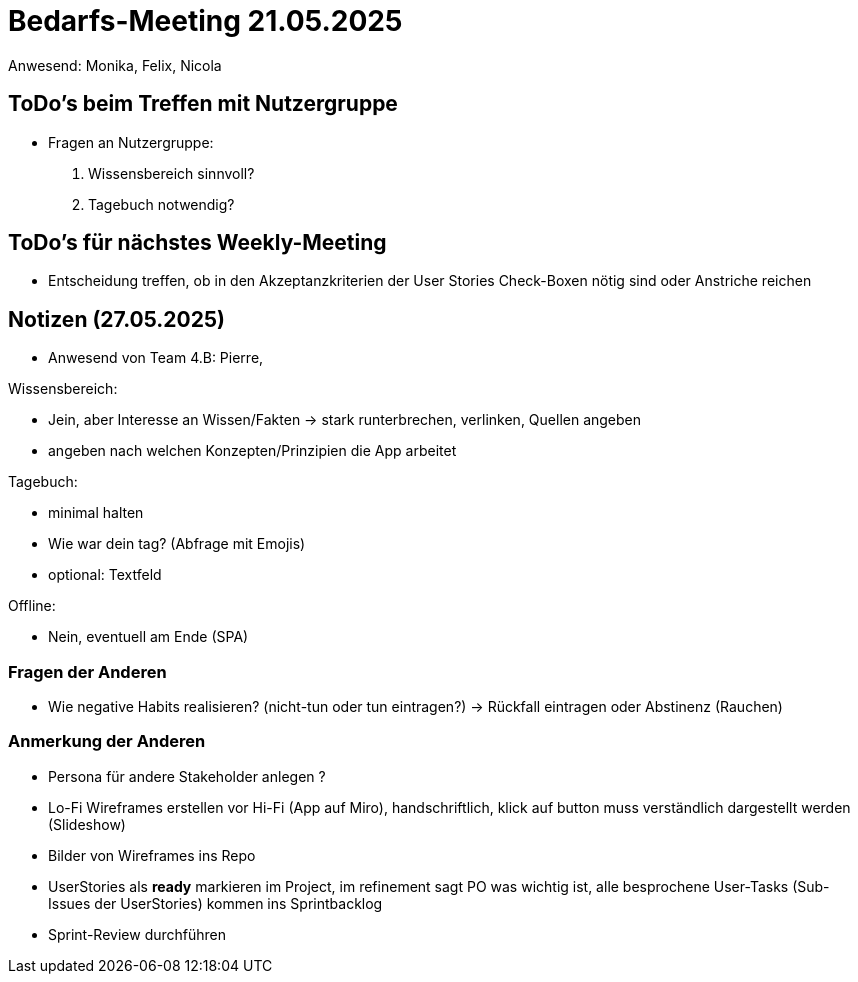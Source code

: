 = Bedarfs-Meeting 21.05.2025
Anwesend: Monika, Felix, Nicola

== ToDo's beim Treffen mit Nutzergruppe

- Fragen an Nutzergruppe:
1. Wissensbereich sinnvoll?
2. Tagebuch notwendig?

== ToDo's für nächstes Weekly-Meeting

- Entscheidung treffen, ob in den Akzeptanzkriterien der User Stories Check-Boxen nötig sind oder Anstriche reichen


== Notizen (27.05.2025)
- Anwesend von Team 4.B: Pierre, 

.Wissensbereich: 
- Jein, aber Interesse an Wissen/Fakten
-> stark runterbrechen, verlinken, Quellen angeben
- angeben nach welchen Konzepten/Prinzipien die App arbeitet


.Tagebuch:
- minimal halten
- Wie war dein tag? (Abfrage mit Emojis)
- optional: Textfeld

.Offline:
- Nein, eventuell am Ende (SPA)

=== Fragen der Anderen

- Wie negative Habits realisieren? (nicht-tun oder tun eintragen?) -> Rückfall eintragen oder Abstinenz (Rauchen)


=== Anmerkung der Anderen

- Persona für andere Stakeholder anlegen ?
- Lo-Fi Wireframes erstellen vor Hi-Fi (App auf Miro), handschriftlich, klick auf button muss verständlich dargestellt werden (Slideshow)

- Bilder von Wireframes ins Repo

- UserStories als *ready* markieren im Project, im refinement sagt PO was wichtig ist, alle besprochene User-Tasks (Sub-Issues der UserStories) kommen ins Sprintbacklog

- Sprint-Review durchführen

